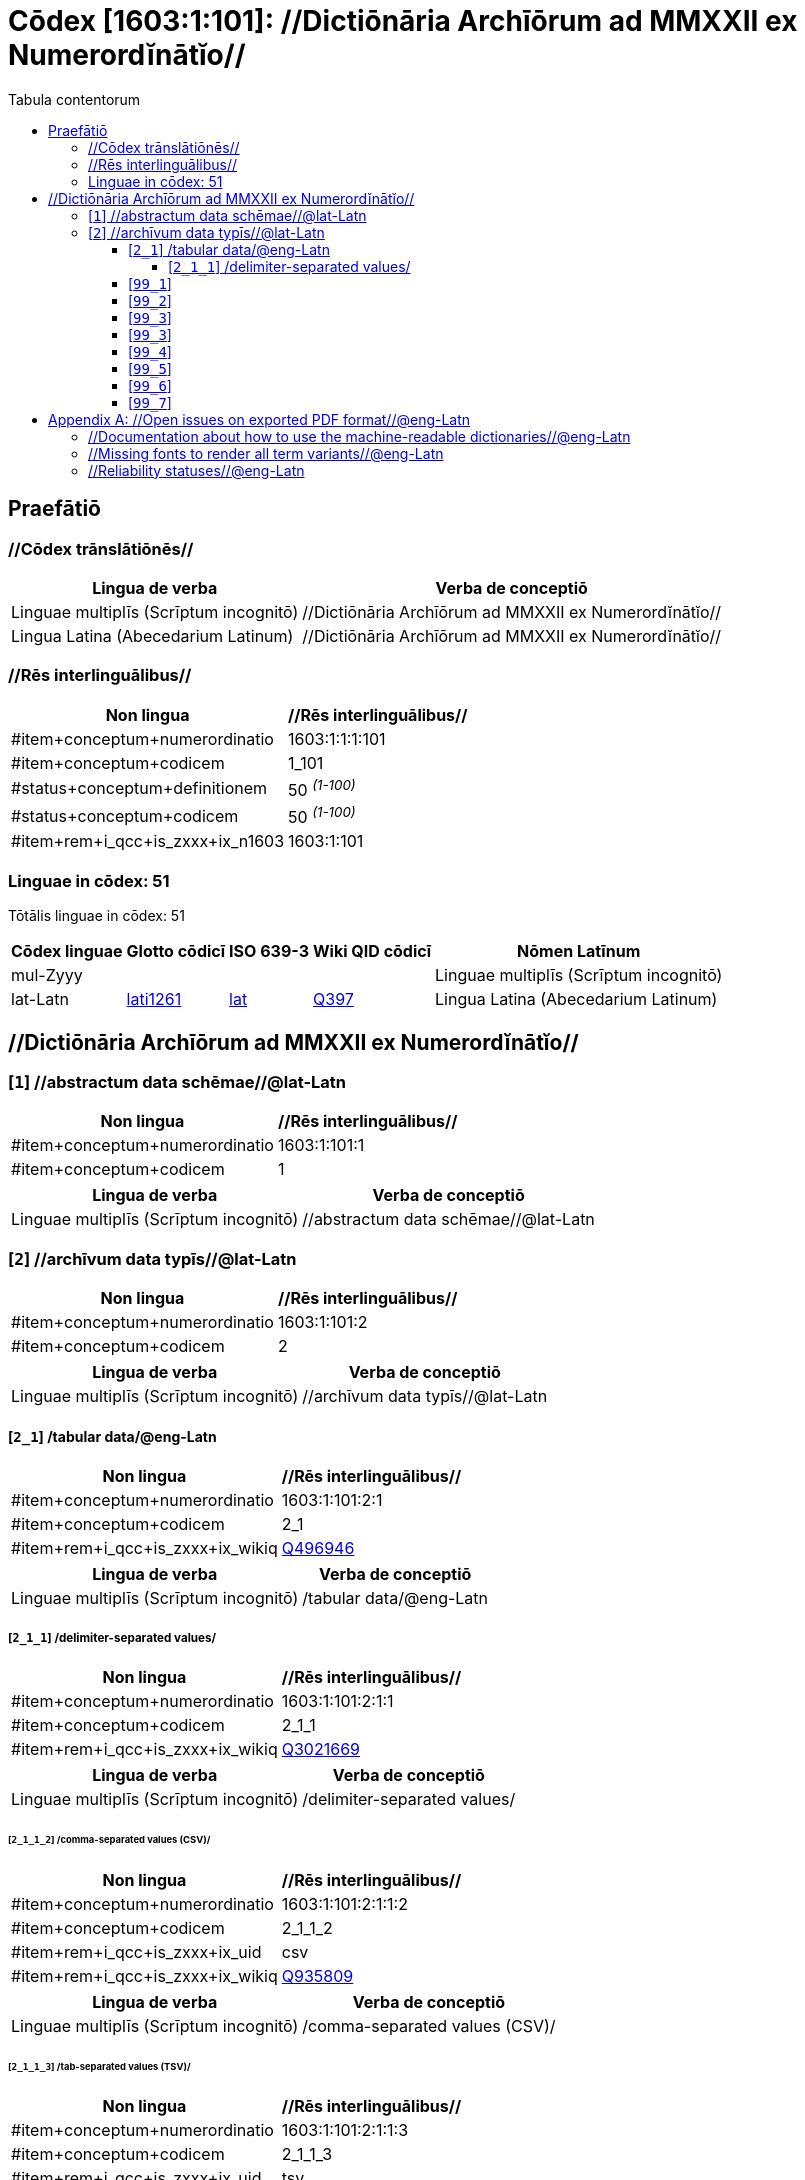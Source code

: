 = Cōdex [1603:1:101]: //Dictiōnāria Archīōrum ad MMXXII ex Numerordĭnātĭo//
:doctype: book
:title: Cōdex [1603:1:101]: //Dictiōnāria Archīōrum ad MMXXII ex Numerordĭnātĭo//
:lang: la
:toc:
:toclevels: 4
:toc-title: Tabula contentorum
:table-caption: Tabula
:figure-caption: Pictūra
:example-caption: Exemplum
:last-update-label: Renovatio
:version-label: Versiō
:appendix-caption: Appendix


toc::[]
[id=0_999_1603_1]
== Praefātiō 

=== //Cōdex trānslātiōnēs//


[%header,cols="~,~"]
|===
| Lingua de verba
| Verba de conceptiō
| Linguae multiplīs (Scrīptum incognitō)
| +++//Dictiōnāria Archīōrum ad MMXXII ex Numerordĭnātĭo//+++

| Lingua Latina (Abecedarium Latinum)
| +++<span lang="la">//Dictiōnāria Archīōrum ad MMXXII ex Numerordĭnātĭo//</span>+++

|===
=== //Rēs interlinguālibus//

[%header,cols="~,~"]
|===
| Non lingua
| //Rēs interlinguālibus//

| #item+conceptum+numerordinatio
| 1603:1:1:1:101

| #item+conceptum+codicem
| 1_101

| #status+conceptum+definitionem
| 50 +++<sup><em>(1-100)</em></sup>+++

| #status+conceptum+codicem
| 50 +++<sup><em>(1-100)</em></sup>+++

| #item+rem+i_qcc+is_zxxx+ix_n1603
| 1603:1:101

|===

=== Linguae in cōdex: 51
Tōtālis linguae in cōdex: 51

[%header,cols="~,~,~,~,~"]
|===
| Cōdex linguae
| Glotto cōdicī
| ISO 639-3
| Wiki QID cōdicī
| Nōmen Latīnum

| mul-Zyyy
| 
| 
| 
| Linguae multiplīs (Scrīptum incognitō)

| lat-Latn
| https://glottolog.org/resource/languoid/id/lati1261[lati1261]
| https://iso639-3.sil.org/code/lat[lat]
| https://www.wikidata.org/wiki/Q397[Q397]
| Lingua Latina (Abecedarium Latinum)

|===

== //Dictiōnāria Archīōrum ad MMXXII ex Numerordĭnātĭo//
[id='1']
=== [`1`] //abstractum data schēmae//@lat-Latn





[%header,cols="~,~"]
|===
| Non lingua
| //Rēs interlinguālibus//

| #item+conceptum+numerordinatio
| 1603:1:101:1

| #item+conceptum+codicem
| 1

|===




[%header,cols="~,~"]
|===
| Lingua de verba
| Verba de conceptiō
| Linguae multiplīs (Scrīptum incognitō)
| +++//abstractum data schēmae//@lat-Latn+++

|===




[id='2']
=== [`2`] //archīvum data typīs//@lat-Latn





[%header,cols="~,~"]
|===
| Non lingua
| //Rēs interlinguālibus//

| #item+conceptum+numerordinatio
| 1603:1:101:2

| #item+conceptum+codicem
| 2

|===




[%header,cols="~,~"]
|===
| Lingua de verba
| Verba de conceptiō
| Linguae multiplīs (Scrīptum incognitō)
| +++//archīvum data typīs//@lat-Latn+++

|===




[id='2_1']
==== [`2_1`] /tabular data/@eng-Latn





[%header,cols="~,~"]
|===
| Non lingua
| //Rēs interlinguālibus//

| #item+conceptum+numerordinatio
| 1603:1:101:2:1

| #item+conceptum+codicem
| 2_1

| #item+rem+i_qcc+is_zxxx+ix_wikiq
| https://www.wikidata.org/wiki/Q496946[Q496946]

|===




[%header,cols="~,~"]
|===
| Lingua de verba
| Verba de conceptiō
| Linguae multiplīs (Scrīptum incognitō)
| +++/tabular data/@eng-Latn+++

|===




[id='2_1_1']
===== [`2_1_1`] /delimiter-separated values/





[%header,cols="~,~"]
|===
| Non lingua
| //Rēs interlinguālibus//

| #item+conceptum+numerordinatio
| 1603:1:101:2:1:1

| #item+conceptum+codicem
| 2_1_1

| #item+rem+i_qcc+is_zxxx+ix_wikiq
| https://www.wikidata.org/wiki/Q3021669[Q3021669]

|===




[%header,cols="~,~"]
|===
| Lingua de verba
| Verba de conceptiō
| Linguae multiplīs (Scrīptum incognitō)
| +++/delimiter-separated values/+++

|===




[id='2_1_1_2']
====== [`2_1_1_2`] /comma-separated values (CSV)/





[%header,cols="~,~"]
|===
| Non lingua
| //Rēs interlinguālibus//

| #item+conceptum+numerordinatio
| 1603:1:101:2:1:1:2

| #item+conceptum+codicem
| 2_1_1_2

| #item+rem+i_qcc+is_zxxx+ix_uid
| csv

| #item+rem+i_qcc+is_zxxx+ix_wikiq
| https://www.wikidata.org/wiki/Q935809[Q935809]

|===




[%header,cols="~,~"]
|===
| Lingua de verba
| Verba de conceptiō
| Linguae multiplīs (Scrīptum incognitō)
| +++/comma-separated values (CSV)/+++

|===




[id='2_1_1_3']
====== [`2_1_1_3`] /tab-separated values (TSV)/





[%header,cols="~,~"]
|===
| Non lingua
| //Rēs interlinguālibus//

| #item+conceptum+numerordinatio
| 1603:1:101:2:1:1:3

| #item+conceptum+codicem
| 2_1_1_3

| #item+rem+i_qcc+is_zxxx+ix_uid
| tsv

| #item+rem+i_qcc+is_zxxx+ix_wikiq
| https://www.wikidata.org/wiki/Q3513566[Q3513566]

|===




[%header,cols="~,~"]
|===
| Lingua de verba
| Verba de conceptiō
| Linguae multiplīs (Scrīptum incognitō)
| +++/tab-separated values (TSV)/+++

|===




[id='99_1']
==== [`99_1`] 





[%header,cols="~,~"]
|===
| Non lingua
| //Rēs interlinguālibus//

| #item+conceptum+numerordinatio
| 1603:1:101:99:1

| #item+conceptum+codicem
| 99_1

| #item+rem+i_qcc+is_zxxx+ix_uid
| json

|===






[id='99_2']
==== [`99_2`] 





[%header,cols="~,~"]
|===
| Non lingua
| //Rēs interlinguālibus//

| #item+conceptum+numerordinatio
| 1603:1:101:99:2

| #item+conceptum+codicem
| 99_2

| #item+rem+i_qcc+is_zxxx+ix_uid
| xml

|===






[id='99_3']
==== [`99_3`] 





[%header,cols="~,~"]
|===
| Non lingua
| //Rēs interlinguālibus//

| #item+conceptum+numerordinatio
| 1603:1:101:99:3

| #item+conceptum+codicem
| 99_3

| #item+rem+i_qcc+is_zxxx+ix_uid
| xliff

|===






[id='99_3']
==== [`99_3`] 





[%header,cols="~,~"]
|===
| Non lingua
| //Rēs interlinguālibus//

| #item+conceptum+numerordinatio
| 1603:1:101:99:3

| #item+conceptum+codicem
| 99_3

| #item+rem+i_qcc+is_zxxx+ix_uid
| tbx

|===






[id='99_4']
==== [`99_4`] 





[%header,cols="~,~"]
|===
| Non lingua
| //Rēs interlinguālibus//

| #item+conceptum+numerordinatio
| 1603:1:101:99:4

| #item+conceptum+codicem
| 99_4

| #item+rem+i_qcc+is_zxxx+ix_uid
| (HXL)

| #item+rem+i_qcc+is_zxxx+ix_wikiq
| https://www.wikidata.org/wiki/https://hxlstandard.org/[https://hxlstandard.org/]

|===






[id='99_5']
==== [`99_5`] 





[%header,cols="~,~"]
|===
| Non lingua
| //Rēs interlinguālibus//

| #item+conceptum+numerordinatio
| 1603:1:101:99:5

| #item+conceptum+codicem
| 99_5

| #item+rem+i_qcc+is_zxxx+ix_uid
| (HXLTM)

| #item+rem+i_qcc+is_zxxx+ix_wikiq
| https://www.wikidata.org/wiki/https://hxltm.etica.ai/[https://hxltm.etica.ai/]

|===






[id='99_6']
==== [`99_6`] 





[%header,cols="~,~"]
|===
| Non lingua
| //Rēs interlinguālibus//

| #item+conceptum+numerordinatio
| 1603:1:101:99:6

| #item+conceptum+codicem
| 99_6

| #item+rem+i_qcc+is_zxxx+ix_uid
| (numerordinatio)

| #item+rem+i_qcc+is_zxxx+ix_wikiq
| https://www.wikidata.org/wiki/https://numerordinatio.etica.ai/[https://numerordinatio.etica.ai/]

|===






[id='99_7']
==== [`99_7`] 





[%header,cols="~,~"]
|===
| Non lingua
| //Rēs interlinguālibus//

| #item+conceptum+numerordinatio
| 1603:1:101:99:7

| #item+conceptum+codicem
| 99_7

| #item+rem+i_qcc+is_zxxx+ix_uid
| no1.tm.hxl.csv

| #item+rem+i_qcc+is_zxxx+ix_wikiq
| https://www.wikidata.org/wiki/https://github.com/search?q=repo%3AEticaAI%2Fn-data+extension%3Acsv+filename%3Ano1.tm.hxl.csv&type=Code&ref=advsearch&l=&l=[https://github.com/search?q=repo%3AEticaAI%2Fn-data+extension%3Acsv+filename%3Ano1.tm.hxl.csv&type=Code&ref=advsearch&l=&l=]

|===






[appendix]
= //Open issues on exported PDF format//@eng-Latn


=== //Documentation about how to use the machine-readable dictionaries//@eng-Latn

Is necessary to give a quick introduction (or at least mention) the files generated with this implementer documentation.

=== //Missing fonts to render all term variants//@eng-Latn
The generated PDF does not include all necessary fonts.
Here potential strategy to fix it https://github.com/asciidoctor/asciidoctor-pdf/blob/main/docs/theming-guide.adoc#custom-fonts

=== //Reliability statuses//@eng-Latn

Currently, the reliability of numeric statuses are not well explained on PDF version.
